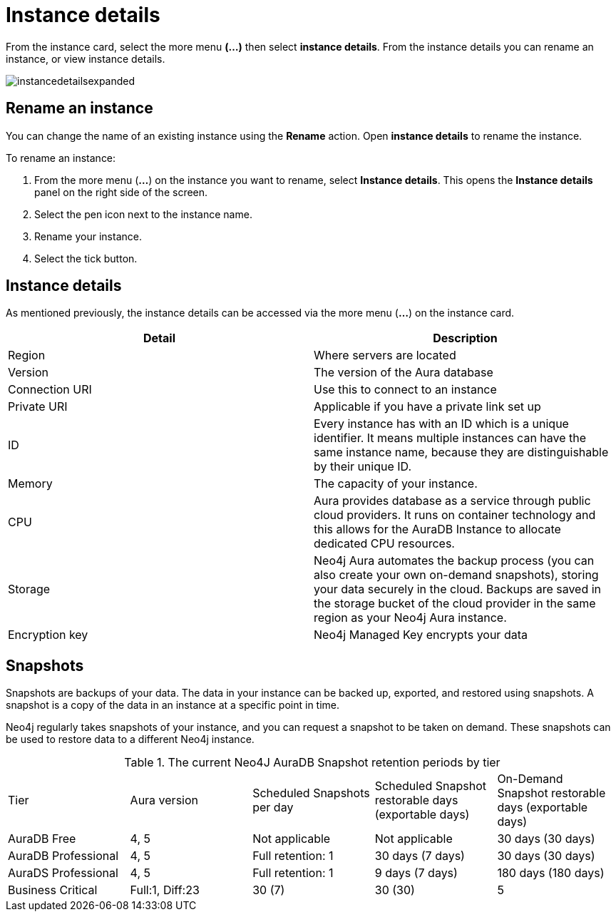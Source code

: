 [[aura-instance-details]]
= Instance details
:description: This page describes the instance details.

From the instance card, select the more menu *(…​)* then select *instance details*. 
From the instance details you can rename an instance, or view instance details.

image::instancedetailsexpanded.png[]

== Rename an instance

You can change the name of an existing instance using the *Rename* action.
Open *instance details* to rename the instance.

To rename an instance:

. From the more menu (*...*) on the instance you want to rename, select *Instance details*.
This opens the *Instance details* panel on the right side of the screen.
. Select the pen icon next to the instance name.
. Rename your instance.
. Select the tick button.

== Instance details

As mentioned previously, the instance details can be accessed via the more menu (*...*) on the instance card.

[cols="1,1"]
|===
| Detail | Description

|Region
|Where servers are located

|Version
|The version of the Aura database

|Connection URI
|Use this to connect to an instance

|Private URI
|Applicable if you have a private link set up

|ID
|Every instance has with an ID which is a unique identifier.
It means multiple instances can have the same instance name, because they are distinguishable by their unique ID.

|Memory
|The capacity of your instance.

|CPU
|Aura provides database as a service through public cloud providers.
It runs on container technology and this allows for the AuraDB Instance to allocate dedicated CPU resources.

|Storage
|Neo4j Aura automates the backup process (you can also create your own on-demand snapshots), storing your data securely in the cloud.
Backups are saved in the storage bucket of the cloud provider in the same region as your Neo4j Aura instance.

|Encryption key
|Neo4j Managed Key encrypts your data

|===


== Snapshots

Snapshots are backups of your data.
The data in your instance can be backed up, exported, and restored using snapshots.
A snapshot is a copy of the data in an instance at a specific point in time.

Neo4j regularly takes snapshots of your instance, and you can request a snapshot to be taken on demand.
These snapshots can be used to restore data to a different Neo4j instance.

.The current Neo4J AuraDB Snapshot retention periods by tier
[cols="1,1,1,1,1"]
|===
|Tier |Aura version |Scheduled Snapshots per day |Scheduled Snapshot restorable days
(exportable days) |On-Demand Snapshot restorable days
(exportable days)

| AuraDB Free | 4, 5 | Not applicable | Not applicable | 30 days (30 days)

| AuraDB Professional | 4, 5 | Full retention: 1 | 30 days (7 days) | 30 days (30 days)

| AuraDS Professional | 4, 5 | Full retention: 1 | 9 days (7 days) | 180 days (180 days)

| Business Critical | Full:1, Diff:23 | 30 (7) | 30 (30)

| 5 | 1 full per day, and 23 incremental per day | 1 full per day | 60 days
|===



// == Import instance

// _Feature coming soon!_

// == Logs

// If something goes wrong, the logs are a good place to start.
// The standard log is called `neo4j.log` and it contains general information about Neo4j.
// There is one for each DBMS and it can be accessed directly from Desktop via the Developer menu. It opens in a separate window, which allows you to keep it in the background.
